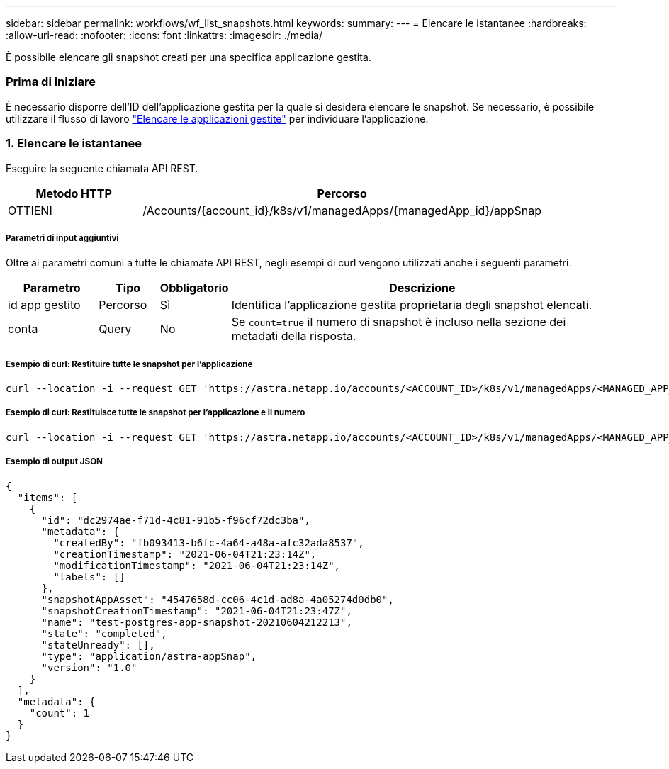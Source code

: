 ---
sidebar: sidebar 
permalink: workflows/wf_list_snapshots.html 
keywords:  
summary:  
---
= Elencare le istantanee
:hardbreaks:
:allow-uri-read: 
:nofooter: 
:icons: font
:linkattrs: 
:imagesdir: ./media/


[role="lead"]
È possibile elencare gli snapshot creati per una specifica applicazione gestita.



=== Prima di iniziare

È necessario disporre dell'ID dell'applicazione gestita per la quale si desidera elencare le snapshot. Se necessario, è possibile utilizzare il flusso di lavoro link:wf_list_man_apps.html["Elencare le applicazioni gestite"] per individuare l'applicazione.



=== 1. Elencare le istantanee

Eseguire la seguente chiamata API REST.

[cols="25,75"]
|===
| Metodo HTTP | Percorso 


| OTTIENI | /Accounts/{account_id}/k8s/v1/managedApps/{managedApp_id}/appSnap 
|===


===== Parametri di input aggiuntivi

Oltre ai parametri comuni a tutte le chiamate API REST, negli esempi di curl vengono utilizzati anche i seguenti parametri.

[cols="15,10,10,65"]
|===
| Parametro | Tipo | Obbligatorio | Descrizione 


| id app gestito | Percorso | Sì | Identifica l'applicazione gestita proprietaria degli snapshot elencati. 


| conta | Query | No | Se `count=true` il numero di snapshot è incluso nella sezione dei metadati della risposta. 
|===


===== Esempio di curl: Restituire tutte le snapshot per l'applicazione

[source, curl]
----
curl --location -i --request GET 'https://astra.netapp.io/accounts/<ACCOUNT_ID>/k8s/v1/managedApps/<MANAGED_APP_ID>/appSnaps' --header 'Accept: */*' --header 'Authorization: Bearer <API_TOKEN>'
----


===== Esempio di curl: Restituisce tutte le snapshot per l'applicazione e il numero

[source, curl]
----
curl --location -i --request GET 'https://astra.netapp.io/accounts/<ACCOUNT_ID>/k8s/v1/managedApps/<MANAGED_APP_ID>/appSnaps?count=true' --header 'Accept: */*' --header 'Authorization: Bearer <API_TOKEN>'
----


===== Esempio di output JSON

[source, json]
----
{
  "items": [
    {
      "id": "dc2974ae-f71d-4c81-91b5-f96cf72dc3ba",
      "metadata": {
        "createdBy": "fb093413-b6fc-4a64-a48a-afc32ada8537",
        "creationTimestamp": "2021-06-04T21:23:14Z",
        "modificationTimestamp": "2021-06-04T21:23:14Z",
        "labels": []
      },
      "snapshotAppAsset": "4547658d-cc06-4c1d-ad8a-4a05274d0db0",
      "snapshotCreationTimestamp": "2021-06-04T21:23:47Z",
      "name": "test-postgres-app-snapshot-20210604212213",
      "state": "completed",
      "stateUnready": [],
      "type": "application/astra-appSnap",
      "version": "1.0"
    }
  ],
  "metadata": {
    "count": 1
  }
}
----